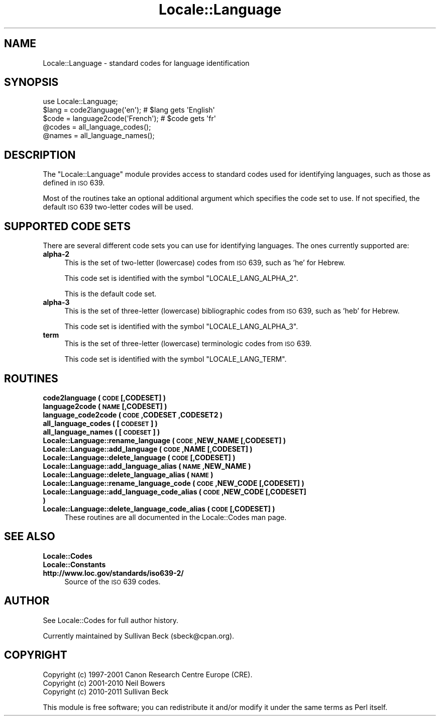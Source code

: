 .\" Automatically generated by Pod::Man 2.25 (Pod::Simple 3.16)
.\"
.\" Standard preamble:
.\" ========================================================================
.de Sp \" Vertical space (when we can't use .PP)
.if t .sp .5v
.if n .sp
..
.de Vb \" Begin verbatim text
.ft CW
.nf
.ne \\$1
..
.de Ve \" End verbatim text
.ft R
.fi
..
.\" Set up some character translations and predefined strings.  \*(-- will
.\" give an unbreakable dash, \*(PI will give pi, \*(L" will give a left
.\" double quote, and \*(R" will give a right double quote.  \*(C+ will
.\" give a nicer C++.  Capital omega is used to do unbreakable dashes and
.\" therefore won't be available.  \*(C` and \*(C' expand to `' in nroff,
.\" nothing in troff, for use with C<>.
.tr \(*W-
.ds C+ C\v'-.1v'\h'-1p'\s-2+\h'-1p'+\s0\v'.1v'\h'-1p'
.ie n \{\
.    ds -- \(*W-
.    ds PI pi
.    if (\n(.H=4u)&(1m=24u) .ds -- \(*W\h'-12u'\(*W\h'-12u'-\" diablo 10 pitch
.    if (\n(.H=4u)&(1m=20u) .ds -- \(*W\h'-12u'\(*W\h'-8u'-\"  diablo 12 pitch
.    ds L" ""
.    ds R" ""
.    ds C` ""
.    ds C' ""
'br\}
.el\{\
.    ds -- \|\(em\|
.    ds PI \(*p
.    ds L" ``
.    ds R" ''
'br\}
.\"
.\" Escape single quotes in literal strings from groff's Unicode transform.
.ie \n(.g .ds Aq \(aq
.el       .ds Aq '
.\"
.\" If the F register is turned on, we'll generate index entries on stderr for
.\" titles (.TH), headers (.SH), subsections (.SS), items (.Ip), and index
.\" entries marked with X<> in POD.  Of course, you'll have to process the
.\" output yourself in some meaningful fashion.
.ie \nF \{\
.    de IX
.    tm Index:\\$1\t\\n%\t"\\$2"
..
.    nr % 0
.    rr F
.\}
.el \{\
.    de IX
..
.\}
.\"
.\" Accent mark definitions (@(#)ms.acc 1.5 88/02/08 SMI; from UCB 4.2).
.\" Fear.  Run.  Save yourself.  No user-serviceable parts.
.    \" fudge factors for nroff and troff
.if n \{\
.    ds #H 0
.    ds #V .8m
.    ds #F .3m
.    ds #[ \f1
.    ds #] \fP
.\}
.if t \{\
.    ds #H ((1u-(\\\\n(.fu%2u))*.13m)
.    ds #V .6m
.    ds #F 0
.    ds #[ \&
.    ds #] \&
.\}
.    \" simple accents for nroff and troff
.if n \{\
.    ds ' \&
.    ds ` \&
.    ds ^ \&
.    ds , \&
.    ds ~ ~
.    ds /
.\}
.if t \{\
.    ds ' \\k:\h'-(\\n(.wu*8/10-\*(#H)'\'\h"|\\n:u"
.    ds ` \\k:\h'-(\\n(.wu*8/10-\*(#H)'\`\h'|\\n:u'
.    ds ^ \\k:\h'-(\\n(.wu*10/11-\*(#H)'^\h'|\\n:u'
.    ds , \\k:\h'-(\\n(.wu*8/10)',\h'|\\n:u'
.    ds ~ \\k:\h'-(\\n(.wu-\*(#H-.1m)'~\h'|\\n:u'
.    ds / \\k:\h'-(\\n(.wu*8/10-\*(#H)'\z\(sl\h'|\\n:u'
.\}
.    \" troff and (daisy-wheel) nroff accents
.ds : \\k:\h'-(\\n(.wu*8/10-\*(#H+.1m+\*(#F)'\v'-\*(#V'\z.\h'.2m+\*(#F'.\h'|\\n:u'\v'\*(#V'
.ds 8 \h'\*(#H'\(*b\h'-\*(#H'
.ds o \\k:\h'-(\\n(.wu+\w'\(de'u-\*(#H)/2u'\v'-.3n'\*(#[\z\(de\v'.3n'\h'|\\n:u'\*(#]
.ds d- \h'\*(#H'\(pd\h'-\w'~'u'\v'-.25m'\f2\(hy\fP\v'.25m'\h'-\*(#H'
.ds D- D\\k:\h'-\w'D'u'\v'-.11m'\z\(hy\v'.11m'\h'|\\n:u'
.ds th \*(#[\v'.3m'\s+1I\s-1\v'-.3m'\h'-(\w'I'u*2/3)'\s-1o\s+1\*(#]
.ds Th \*(#[\s+2I\s-2\h'-\w'I'u*3/5'\v'-.3m'o\v'.3m'\*(#]
.ds ae a\h'-(\w'a'u*4/10)'e
.ds Ae A\h'-(\w'A'u*4/10)'E
.    \" corrections for vroff
.if v .ds ~ \\k:\h'-(\\n(.wu*9/10-\*(#H)'\s-2\u~\d\s+2\h'|\\n:u'
.if v .ds ^ \\k:\h'-(\\n(.wu*10/11-\*(#H)'\v'-.4m'^\v'.4m'\h'|\\n:u'
.    \" for low resolution devices (crt and lpr)
.if \n(.H>23 .if \n(.V>19 \
\{\
.    ds : e
.    ds 8 ss
.    ds o a
.    ds d- d\h'-1'\(ga
.    ds D- D\h'-1'\(hy
.    ds th \o'bp'
.    ds Th \o'LP'
.    ds ae ae
.    ds Ae AE
.\}
.rm #[ #] #H #V #F C
.\" ========================================================================
.\"
.IX Title "Locale::Language 3"
.TH Locale::Language 3 "2016-05-16" "perl v5.14.4" "Perl Programmers Reference Guide"
.\" For nroff, turn off justification.  Always turn off hyphenation; it makes
.\" way too many mistakes in technical documents.
.if n .ad l
.nh
.SH "NAME"
Locale::Language \- standard codes for language identification
.SH "SYNOPSIS"
.IX Header "SYNOPSIS"
.Vb 1
\&   use Locale::Language;
\&
\&   $lang = code2language(\*(Aqen\*(Aq);        # $lang gets \*(AqEnglish\*(Aq
\&   $code = language2code(\*(AqFrench\*(Aq);    # $code gets \*(Aqfr\*(Aq
\&
\&   @codes   = all_language_codes();
\&   @names   = all_language_names();
.Ve
.SH "DESCRIPTION"
.IX Header "DESCRIPTION"
The \f(CW\*(C`Locale::Language\*(C'\fR module provides access to standard codes used
for identifying languages, such as those as defined in \s-1ISO\s0 639.
.PP
Most of the routines take an optional additional argument which
specifies the code set to use. If not specified, the default \s-1ISO\s0
639 two-letter codes will be used.
.SH "SUPPORTED CODE SETS"
.IX Header "SUPPORTED CODE SETS"
There are several different code sets you can use for identifying
languages. The ones currently supported are:
.IP "\fBalpha\-2\fR" 4
.IX Item "alpha-2"
This is the set of two-letter (lowercase) codes from \s-1ISO\s0 639, such
as 'he' for Hebrew.
.Sp
This code set is identified with the symbol \f(CW\*(C`LOCALE_LANG_ALPHA_2\*(C'\fR.
.Sp
This is the default code set.
.IP "\fBalpha\-3\fR" 4
.IX Item "alpha-3"
This is the set of three-letter (lowercase) bibliographic codes from
\&\s-1ISO\s0 639, such as 'heb' for Hebrew.
.Sp
This code set is identified with the symbol \f(CW\*(C`LOCALE_LANG_ALPHA_3\*(C'\fR.
.IP "\fBterm\fR" 4
.IX Item "term"
This is the set of three-letter (lowercase) terminologic codes from
\&\s-1ISO\s0 639.
.Sp
This code set is identified with the symbol \f(CW\*(C`LOCALE_LANG_TERM\*(C'\fR.
.SH "ROUTINES"
.IX Header "ROUTINES"
.IP "\fBcode2language ( \s-1CODE\s0 [,CODESET] )\fR" 4
.IX Item "code2language ( CODE [,CODESET] )"
.PD 0
.IP "\fBlanguage2code ( \s-1NAME\s0 [,CODESET] )\fR" 4
.IX Item "language2code ( NAME [,CODESET] )"
.IP "\fBlanguage_code2code ( \s-1CODE\s0 ,CODESET ,CODESET2 )\fR" 4
.IX Item "language_code2code ( CODE ,CODESET ,CODESET2 )"
.IP "\fBall_language_codes ( [\s-1CODESET\s0] )\fR" 4
.IX Item "all_language_codes ( [CODESET] )"
.IP "\fBall_language_names ( [\s-1CODESET\s0] )\fR" 4
.IX Item "all_language_names ( [CODESET] )"
.IP "\fBLocale::Language::rename_language  ( \s-1CODE\s0 ,NEW_NAME [,CODESET] )\fR" 4
.IX Item "Locale::Language::rename_language  ( CODE ,NEW_NAME [,CODESET] )"
.IP "\fBLocale::Language::add_language  ( \s-1CODE\s0 ,NAME [,CODESET] )\fR" 4
.IX Item "Locale::Language::add_language  ( CODE ,NAME [,CODESET] )"
.IP "\fBLocale::Language::delete_language  ( \s-1CODE\s0 [,CODESET] )\fR" 4
.IX Item "Locale::Language::delete_language  ( CODE [,CODESET] )"
.IP "\fBLocale::Language::add_language_alias  ( \s-1NAME\s0 ,NEW_NAME )\fR" 4
.IX Item "Locale::Language::add_language_alias  ( NAME ,NEW_NAME )"
.IP "\fBLocale::Language::delete_language_alias  ( \s-1NAME\s0 )\fR" 4
.IX Item "Locale::Language::delete_language_alias  ( NAME )"
.IP "\fBLocale::Language::rename_language_code  ( \s-1CODE\s0 ,NEW_CODE [,CODESET] )\fR" 4
.IX Item "Locale::Language::rename_language_code  ( CODE ,NEW_CODE [,CODESET] )"
.IP "\fBLocale::Language::add_language_code_alias  ( \s-1CODE\s0 ,NEW_CODE [,CODESET] )\fR" 4
.IX Item "Locale::Language::add_language_code_alias  ( CODE ,NEW_CODE [,CODESET] )"
.IP "\fBLocale::Language::delete_language_code_alias  ( \s-1CODE\s0 [,CODESET] )\fR" 4
.IX Item "Locale::Language::delete_language_code_alias  ( CODE [,CODESET] )"
.PD
These routines are all documented in the Locale::Codes man page.
.SH "SEE ALSO"
.IX Header "SEE ALSO"
.IP "\fBLocale::Codes\fR" 4
.IX Item "Locale::Codes"
.PD 0
.IP "\fBLocale::Constants\fR" 4
.IX Item "Locale::Constants"
.IP "\fBhttp://www.loc.gov/standards/iso639\-2/\fR" 4
.IX Item "http://www.loc.gov/standards/iso639-2/"
.PD
Source of the \s-1ISO\s0 639 codes.
.SH "AUTHOR"
.IX Header "AUTHOR"
See Locale::Codes for full author history.
.PP
Currently maintained by Sullivan Beck (sbeck@cpan.org).
.SH "COPYRIGHT"
.IX Header "COPYRIGHT"
.Vb 3
\&   Copyright (c) 1997\-2001 Canon Research Centre Europe (CRE).
\&   Copyright (c) 2001\-2010 Neil Bowers
\&   Copyright (c) 2010\-2011 Sullivan Beck
.Ve
.PP
This module is free software; you can redistribute it and/or
modify it under the same terms as Perl itself.
